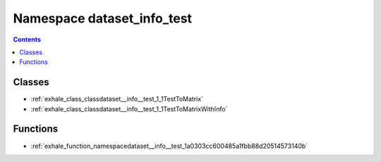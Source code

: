 
.. _namespace_dataset_info_test:

Namespace dataset_info_test
===========================


.. contents:: Contents
   :local:
   :backlinks: none





Classes
-------


- :ref:`exhale_class_classdataset__info__test_1_1TestToMatrix`

- :ref:`exhale_class_classdataset__info__test_1_1TestToMatrixWithInfo`


Functions
---------


- :ref:`exhale_function_namespacedataset__info__test_1a0303cc600485a1fbb88d20514573140b`
